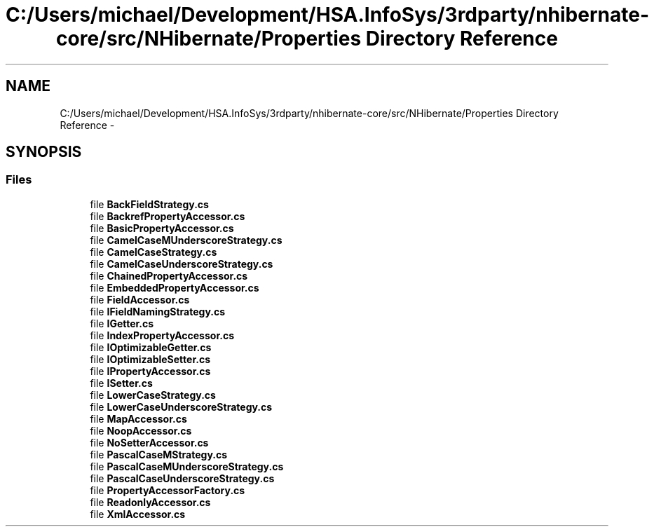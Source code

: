 .TH "C:/Users/michael/Development/HSA.InfoSys/3rdparty/nhibernate-core/src/NHibernate/Properties Directory Reference" 3 "Fri Jul 5 2013" "Version 1.0" "HSA.InfoSys" \" -*- nroff -*-
.ad l
.nh
.SH NAME
C:/Users/michael/Development/HSA.InfoSys/3rdparty/nhibernate-core/src/NHibernate/Properties Directory Reference \- 
.SH SYNOPSIS
.br
.PP
.SS "Files"

.in +1c
.ti -1c
.RI "file \fBBackFieldStrategy\&.cs\fP"
.br
.ti -1c
.RI "file \fBBackrefPropertyAccessor\&.cs\fP"
.br
.ti -1c
.RI "file \fBBasicPropertyAccessor\&.cs\fP"
.br
.ti -1c
.RI "file \fBCamelCaseMUnderscoreStrategy\&.cs\fP"
.br
.ti -1c
.RI "file \fBCamelCaseStrategy\&.cs\fP"
.br
.ti -1c
.RI "file \fBCamelCaseUnderscoreStrategy\&.cs\fP"
.br
.ti -1c
.RI "file \fBChainedPropertyAccessor\&.cs\fP"
.br
.ti -1c
.RI "file \fBEmbeddedPropertyAccessor\&.cs\fP"
.br
.ti -1c
.RI "file \fBFieldAccessor\&.cs\fP"
.br
.ti -1c
.RI "file \fBIFieldNamingStrategy\&.cs\fP"
.br
.ti -1c
.RI "file \fBIGetter\&.cs\fP"
.br
.ti -1c
.RI "file \fBIndexPropertyAccessor\&.cs\fP"
.br
.ti -1c
.RI "file \fBIOptimizableGetter\&.cs\fP"
.br
.ti -1c
.RI "file \fBIOptimizableSetter\&.cs\fP"
.br
.ti -1c
.RI "file \fBIPropertyAccessor\&.cs\fP"
.br
.ti -1c
.RI "file \fBISetter\&.cs\fP"
.br
.ti -1c
.RI "file \fBLowerCaseStrategy\&.cs\fP"
.br
.ti -1c
.RI "file \fBLowerCaseUnderscoreStrategy\&.cs\fP"
.br
.ti -1c
.RI "file \fBMapAccessor\&.cs\fP"
.br
.ti -1c
.RI "file \fBNoopAccessor\&.cs\fP"
.br
.ti -1c
.RI "file \fBNoSetterAccessor\&.cs\fP"
.br
.ti -1c
.RI "file \fBPascalCaseMStrategy\&.cs\fP"
.br
.ti -1c
.RI "file \fBPascalCaseMUnderscoreStrategy\&.cs\fP"
.br
.ti -1c
.RI "file \fBPascalCaseUnderscoreStrategy\&.cs\fP"
.br
.ti -1c
.RI "file \fBPropertyAccessorFactory\&.cs\fP"
.br
.ti -1c
.RI "file \fBReadonlyAccessor\&.cs\fP"
.br
.ti -1c
.RI "file \fBXmlAccessor\&.cs\fP"
.br
.in -1c
